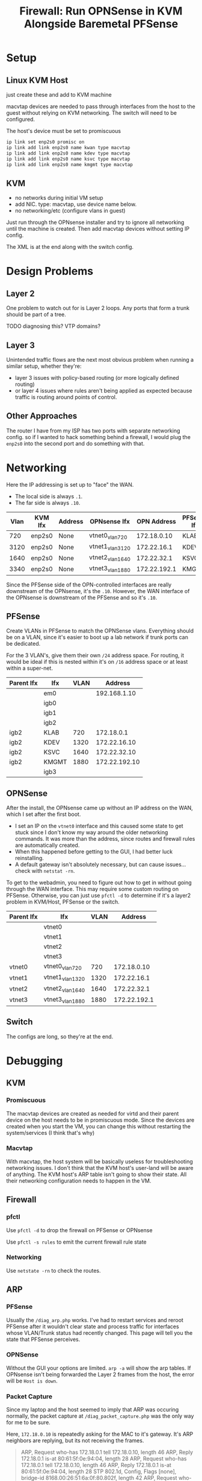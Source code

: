 :PROPERTIES:
:ID:       fbcba632-7805-4acc-af08-10ba7ff3c8cd
:END:
#+TITLE: Firewall: Run OPNSense in KVM Alongside Baremetal PFSense
#+CATEGORY: slips
#+TAGS:

* Setup

** Linux KVM Host

just create these and add to KVM machine

macvtap devices are needed to pass through interfaces from the host to the guest
without relying on KVM networking. The switch will need to be configured.

The host's device must be set to promiscuous

#+begin_src sh
ip link set enp2s0 promisc on
ip link add link enp2s0 name kwan type macvtap
ip link add link enp2s0 name kdev type macvtap
ip link add link enp2s0 name ksvc type macvtap
ip link add link enp2s0 name kmgmt type macvtap
#+end_src

** KVM

- no networks during initial VM setup
- add NIC. type: macvtap, use device name below.
- no networking/etc (configure vlans in guest)

Just run through the OPNsense installer and try to ignore all networking until
the machine is created. Then add macvtap devices without setting IP config.

The XML is at the end along with the switch config.

* Design Problems

** Layer 2

One problem to watch out for is Layer 2 loops. Any ports that form a trunk
should be part of a tree.

**** TODO diagnosing this? VTP domains?

** Layer 3

Unintended traffic flows are the next most obvious problem when running a
similar setup, whether they're:

+ layer 3 issues with policy-based routing (or more logically defined routing)
+ or layer 4 issues where rules aren't being applied as expected because traffic
  is routing around points of control.

** Other Approaches

The router I have from my ISP has two ports with separate networking config. so
if I wanted to hack something behind a firewall, I would plug the =enp2s0= into
the second port and do something with that.

* Networking

Here the IP addressing is set up to "face" the WAN.

+ The local side is always =.1=.
+ The far side is always =.10=.

| Vlan | KVM Ifx | Address | OPNsense Ifx    |  OPN Address | PFSense Ifx |    PF Address |
|------+---------+---------+-----------------+--------------+-------------+---------------|
|  720 | enp2s0  | None    | vtnet0_vlan720  |  172.18.0.10 | KLAB        |    172.18.0.1 |
| 3120 | enp2s0  | None    | vtnet1_vlan3120 |  172.22.16.1 | KDEV        |  172.22.16.10 |
| 1640 | enp2s0  | None    | vtnet2_vlan1640 |  172.22.32.1 | KSVC        |  172.22.32.10 |
| 3340 | enp2s0  | None    | vtnet3_vlan1880 | 172.22.192.1 | KMGMT       | 172.22.192.10 |

Since the PFSense side of the OPN-controlled interfaces are really downstream of
the OPNsense, it's the =.10=. However, the WAN interface of the OPNsense is
downstream of the PFSense and so it's =.10=.

** PFSense

Create VLANs in PFSense to match the OPNSense vlans. Everything should be on a
VLAN, since it's easier to boot up a lab network if trunk ports can be
dedicated.

For the 3 VLAN's, give them their own =/24= address space. For routing, it would
be ideal if this is nested within it's on =/16= address space or at least within
a super-net.

| Parent Ifx | Ifx   | VLAN |       Address |
|------------+-------+------+---------------|
|            | em0   |      |  192.168.1.10 |
|            | igb0  |      |               |
|            | igb1  |      |               |
|            | igb2  |      |               |
| igb2       | KLAB  |  720 |    172.18.0.1 |
| igb2       | KDEV  | 1320 |  172.22.16.10 |
| igb2       | KSVC  | 1640 |  172.22.32.10 |
| igb2       | KMGMT | 1880 | 172.22.192.10 |
|            | igb3  |      |               |

** OPNSense

After the install, the OPNsense came up without an IP address on the WAN, which
I set after the first boot.

+ I set an IP on the =vtnet0= interface and this caused some state to get stuck
  since I don't know my way around the older networking commands. It was more
  than the address, since routes and firewall rules are automatically created.
+ When this happened before getting to the GUI, I had better luck reinstalling.
+ A default gateway isn't absolutely necessary, but can cause issues... check
  with =netstat -rn=.

To get to the webadmin, you need to figure out how to get in without going
through the WAN interface. This may require some custom routing on
PFSense. Otherwise, you can just use =pfctl -d= to determine if it's a layer2
problem in KVM/Host, PFSense or the switch.

| Parent Ifx | Ifx             | VLAN |      Address |
|------------+-----------------+------+--------------|
|            | vtnet0          |      |              |
|            | vtnet1          |      |              |
|            | vtnet2          |      |              |
|            | vtnet3          |      |              |
| vtnet0     | vtnet0_vlan720  |  720 |  172.18.0.10 |
| vtnet1     | vtnet1_vlan1320 | 1320 |  172.22.16.1 |
| vtnet2     | vtnet2_vlan1640 | 1640 |  172.22.32.1 |
| vtnet3     | vtnet3_vlan1880 | 1880 | 172.22.192.1 |

** Switch

The configs are long, so they're at the end.

* Debugging

** KVM

*** Promiscuous

The macvtap devices are created as needed for virtd and their parent device on
the host needs to be in promiscuous mode. Since the devices are created when you
start the VM, you can change this without restarting the system/services (I
think that's why)

*** Macvtap

With macvtap, the host system will be basically useless for troubleshooting
networking issues. I don't think that the KVM host's user-land will be aware of
anything. The KVM host's ARP table isn't going to show their state. All their
networking configuration needs to happen in the VM.

** Firewall

*** pfctl

Use =pfctl -d= to drop the firewall on PFSense or OPNsense

Use =pfctl -s rules= to emit the current firewall rule state

*** Networking

Use =netstate -rn= to check the routes.

** ARP

*** PFSense

Usually the =/diag_arp.php= works. I've had to restart services and reroot
PFSense after it wouldn't clear state and process traffic for interfaces whose
VLAN/Trunk status had recently changed. This page will tell you the state that
PFSense perceives.

*** OPNSense

Without the GUI your options are limited. =arp -a= will show the arp tables. If
OPNsense isn't being forwarded the Layer 2 frames from the host, the error will
be =Host is down=.

*** Packet Capture

Since my laptop and the host seemed to imply that ARP was occuring normally, the
packet capture at =/diag_packet_capture.php= was the only way for me to be sure.

Here, =172.18.0.10= is repeatedly asking for the MAC to it's gateway. It's ARP
neighbors are replying, but its not receiving the frames.

#+begin_quote
ARP, Request who-has 172.18.0.1 tell 172.18.0.10, length 46
ARP, Reply 172.18.0.1 is-at 80:61:5f:0e:94:04, length 28
ARP, Request who-has 172.18.0.1 tell 172.18.0.10, length 46
ARP, Reply 172.18.0.1 is-at 80:61:5f:0e:94:04, length 28
STP 802.1d, Config, Flags [none], bridge-id 8168.00:26:51:6a:0f:80.802f, length 42
ARP, Request who-has 172.18.0.1 tell 172.18.0.36, length 46
ARP, Reply 172.18.0.1 is-at 80:61:5f:0e:94:04, length 28
ARP, Request who-has 172.18.0.1 tell 172.18.0.10, length 46
ARP, Reply 172.18.0.1 is-at 80:61:5f:0e:94:04, length 28
#+end_quote

** Switch

*** Trunk Ports

The =show vlan brief= command doesn't show trunked port membership.

Instead use =show vlan id 1234=

*** Arp on Switch

You have to give vlan's an ip address in order for entries to populate in the
arp table. Otherwise the switch is strictly a layer 2 device. This is helpful,
but I keep my switch as Layer 2.

* XML For KVM


#+begin_src xml
<domain type="kvm">
  <name>freebsd12.3</name>
  <!-- ... -->
  <metadata>
    <libosinfo:libosinfo xmlns:libosinfo="http://libosinfo.org/xmlns/libvirt/domain/1.0">
      <libosinfo:os id="http://freebsd.org/freebsd/12.3"/>
    </libosinfo:libosinfo>
  </metadata>
#+end_src

2GB RAM

#+begin_src xml
  <!-- 2 GB Ram -->
  <memory unit="KiB">2097152</memory>
  <currentMemory unit="KiB">2097152</currentMemory>
#+end_src

The vCPU should be =q35=

#+begin_src xml
  <vcpu placement="static">4</vcpu>
  <os>
    <type arch="x86_64" machine="pc-i440fx-8.1">hvm</type>
  </os>
#+end_src

Passthrough 2-cores, 2-threads as one socket

#+begin_src xml
  <!-- ... -->
  <cpu mode="host-passthrough" check="none" migratable="on">
    <topology sockets="1" dies="1" cores="2" threads="2"/>
  </cpu>
  <!-- ... -->
  <devices>
    <emulator>/usr/bin/qemu-system-x86_64</emulator>
#+end_src

Networking

#+begin_src xml
    <!-- virtio disk -->
    <disk type="file" device="disk">
      <driver name="qemu" type="qcow2" discard="unmap"/>
      <source file="/some/pool/libvirt/images/freebsd12.3.qcow2"/>
      <target dev="vda" bus="virtio"/>
      <boot order="1"/>
      <address type="pci" domain="0x0000" bus="0x00" slot="0x07" function="0x0"/>
    </disk>
#+end_src

DVD Image of OPNsense

#+begin_src xml
    <disk type="file" device="cdrom">
      <driver name="qemu" type="raw"/>
      <source file="/data/vm/iso/OPNsense-23.7-dvd-amd64.iso"/>
      <target dev="hda" bus="ide"/>
      <readonly/>
      <address type="drive" controller="0" bus="0" target="0" unit="0"/>
    </disk>
    <!-- ... usb/spice/serial/etc -->
#+end_src

Network Devices

#+begin_src xml
    <interface type="direct">
      <mac address="52:00:54:c5:5f:f1"/>
      <source dev="enp5s0" mode="bridge"/>
      <model type="virtio"/>
      <address type="pci" domain="0x0000" bus="0x00" slot="0x03" function="0x0"/>
    </interface>
    <interface type="direct">
      <mac address="52:00:54:d4:cf:cd"/>
      <source dev="enp5s0" mode="bridge"/>
      <model type="virtio"/>
      <address type="pci" domain="0x0000" bus="0x00" slot="0x04" function="0x0"/>
    </interface>
    <interface type="direct">
      <mac address="52:00:54:31:1c:41"/>
      <source dev="enp5s0" mode="bridge"/>
      <model type="virtio"/>
      <address type="pci" domain="0x0000" bus="0x00" slot="0x09" function="0x0"/>
    </interface>
    <interface type="direct">
      <mac address="52:00:54:53:0b:ab"/>
      <source dev="enp5s0" mode="bridge"/>
      <model type="virtio"/>
      <address type="pci" domain="0x0000" bus="0x00" slot="0x0a" function="0x0"/>
    </interface>
    <!-- more serial/input/spice -->
#+end_src

feed it all the RAM ahead-of-time

#+begin_src xml
    <memballoon model="virtio">
      <address type="pci" domain="0x0000" bus="0x00" slot="0x08" function="0x0"/>
    </memballoon>
  </devices>
</domain>
#+end_src


* Switch

The point of the =macvlan= interfaces is to make the KVM networking as
transparent as possible so it feels like an actual network. Since only the guest
is using the devices, configuring the switch to permit the VLAN traffic is
necessary.

To configure vlans greater than 1000, run =spanning-tree system id extended=

** Config for PFSense

VLANs

#+begin_src ios
vlan 320
  name net_dev
interface vlan 320
  no ip address

vlan 640
  name net_svc
interface vlan 640
  no ip address

vlan 720
  name net_lab
interface vlan 720
  no ip address

vlan 880
  name net_mgmt
interface vlan 880
  no ip address
#+end_src

Trunk Ports

#+begin_src ios
! desktop enp2s0: trunk ports for kvm host
interface GigabitEthernet 0/45
  switchport mode trunk
  switchport trunk access vlan 320
  switchport nonegotiate

interface GigabitEthernet 0/46
  switchport mode trunk
  switchport trunk access vlan 640
  switchport nonegotiate

interface GigabitEthernet 0/47
  switchport mode trunk
  switchport trunk access vlan 720
  switchport nonegotiate

interface GigabitEthernet 0/48
  switchport mode trunk
  switchport trunk access vlan 880
  switchport nonegotiate
#+end_src

Server access ports

#+begin_src ios
! net_svc servers
interface GigabitEthernet 0/20
  switchport mode access
  switchport access vlan 640

! ...

! net_mgmt server ports
interface GigabitEthernet 0/30
  switchport mode access
  switchport access vlan 880

! ...
#+end_src

Other access ports

#+begin_src ios
! desktop enp6s0: access port for PF-based Network
interface GigabitEthernet 0/10
  switchport mode access
  switchport access vlan 320

! laptop eth0: access port for PF-based Network
interface GigabitEthernet 0/11
  switchport mode access
  switchport access vlan 320
#+end_src

** Config for KVM-based OPNsense

#+begin_src ios
spanning-tree

! vlan 720
!   name net_lab

vlan 3120
  name opn_dev
interface vlan 3120
  no ip address

vlan 1640
  name opn_svc
interface vlan 1640
  no ip address

vlan 1880
  name opn_mgmt
interface vlan 1880
  no ip address

#+end_src

Trunk Ports

#+begin_src ios
! desktop enp2s0: trunk ports for kvm host
interface GigabitEthernet 0/1
  switchport mode trunk
  switchport trunk access vlan 720,1320,1640,1880
  switchport nonegotiate

! PFSense opt2: trunk ports for labs
interface GigabitEthernet 0/2
  switchport mode trunk
  switchport trunk access vlan 720,1320,1640,1880
  switchport nonegotiate
#+end_src

Access Ports

#+begin_src ios
! laptop eth0: connect to OPNsense kwan
interface GigabitEthernet 0/5
  switchport mode access
  switchport access vlan 720

! laptop eth0: connect to OPNsense kdev
interface GigabitEthernet 0/6
  switchport mode access
  switchport access vlan 1320

! laptop eth0: connect to OPNsense ksvc
interface GigabitEthernet 0/7
  switchport mode access
  switchport access vlan 1640

! connected to your laptop OPNsense kmgmt
interface GigabitEthernet 0/8
  switchport mode access
  switchport access vlan 1880
  switchport nonegotiate
#+end_src

* Ansible LSR

I had originally tried to setup the KVM host interfaces using the
[[https://galaxy.ansible.com/ui/repo/published/fedora/linux_system_roles/content/role/network][fedora.linux_system_roles.network]] collection, but it has some checks in it that
are specific to RPM-distros. I didn't feel like forking/rebasing, so I tapped
out. This host is using Arch, but it's still an option for the future.

I did get the =network_connections= to work. The network configuration details
don't completely match what's above though: I still thought I needed to pass KVM
raw =macvtap= devices.

#+begin_src yaml
- hosts: kvmhost
  become: yes
  vars:
    # see __network_packages_default_nm in defaults/main.yml for lsr/network
    # - on RPM-based distro's, it's looking for NetworkManager.
    # - there are some other deps as well, but mostly for wifi
    network_packages: ['networkmanager']

    # this will create connections, but they must be macvtap to pass to KVM
    network_connections:
      - name: enp2s0
        interface_name: enp2s0
        type: ethernet
        autoconnect: false

      # to pass through to guest
      # none are vlan-aware in the guest
      # only 2999 is vlan-aware on the host
      - name: KWAN
        parent: enp2s0
        autoconnect: false
        type: macvlan
        macvlan:
          mode: bridge
          promiscuous: true
          tap: false

      - name: KDEV
        parent: enp2s0
        autoconnect: false
        type: macvlan
        macvlan:
          mode: bridge
          promiscuous: true
          tap: false

      - name: KSVC
        parent: enp2s0
        autoconnect: false
        type: macvlan
        macvlan:
          mode: bridge
          promiscuous: true
          tap: false

      - name: KMGMT
        parent: enp2s0
        autoconnect: false
        type: macvlan
        macvlan:
          mode: bridge
          promiscuous: true
          tap: false

  roles:
    - fedora.linux_system_roles.network
#+end_src

At this point, you should be able to run something like this on Centos. The
Ansible collection is much pickier about checking versions/distros before
running this. There would be quite a few simple changes required to get it
supporting Arch. I don't think injecting configuration like above with
=network_packages= will work. I do plan on moving to Fedora sometime ... but my
computer just runs right now, and yeh. Not doing that.

#+begin_src yaml
- hosts: kvmhost
  become: yes
  vars:
    network_state:
      interfaces:
        - name: KWAN
          state: up
        - name: KDEV
          state: up
        - name: KSVC
          state: up
        - name: KMGMT
          state: up
  roles:
    - fedora.linux_system_roles.network
#+end_src



** Network



* Roam
+ [[id:ea11e6b1-6fb8-40e7-a40c-89e42697c9c4][Networking]]
+ [[id:cf2bd101-8e99-4a31-bbdc-a67949389b40][Virtualization]]
+ [[id:265a53db-5aac-4be0-9395-85e02027e512][PFSense and OPNSense]]
